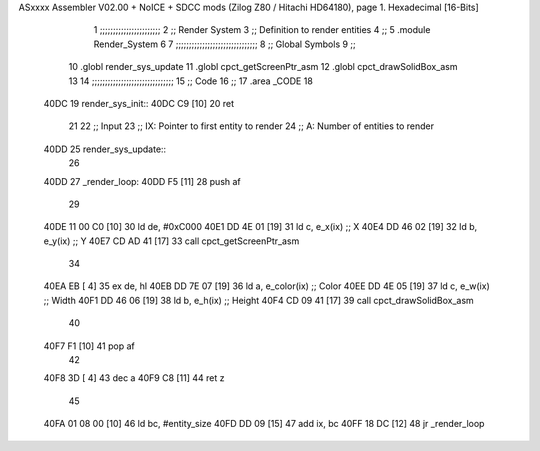 ASxxxx Assembler V02.00 + NoICE + SDCC mods  (Zilog Z80 / Hitachi HD64180), page 1.
Hexadecimal [16-Bits]



                              1 ;;;;;;;;;;;;;;;;;;;;;;;
                              2 ;; Render System
                              3 ;;   Definition to render entities
                              4 ;;
                              5 .module Render_System
                              6 
                              7 ;;;;;;;;;;;;;;;;;;;;;;;;;;;;;;;
                              8 ;; Global Symbols
                              9 ;;
                             10 .globl render_sys_update
                             11 .globl cpct_getScreenPtr_asm
                             12 .globl cpct_drawSolidBox_asm
                             13 
                             14 ;;;;;;;;;;;;;;;;;;;;;;;;;;;;;;;
                             15 ;; Code
                             16 ;;
                             17 .area _CODE
                             18 
   40DC                      19 render_sys_init::
   40DC C9            [10]   20     ret
                             21 
                             22 ;; Input
                             23 ;;   IX: Pointer to first entity to render
                             24 ;;    A: Number of entities to render
   40DD                      25 render_sys_update::
                             26 
   40DD                      27 _render_loop:
   40DD F5            [11]   28     push af
                             29 
   40DE 11 00 C0      [10]   30     ld  de, #0xC000
   40E1 DD 4E 01      [19]   31     ld   c, e_x(ix)    ;; X
   40E4 DD 46 02      [19]   32     ld   b, e_y(ix)    ;; Y
   40E7 CD AD 41      [17]   33     call cpct_getScreenPtr_asm
                             34 
   40EA EB            [ 4]   35     ex  de, hl
   40EB DD 7E 07      [19]   36     ld   a, e_color(ix)    ;; Color
   40EE DD 4E 05      [19]   37     ld   c, e_w(ix)        ;; Width 
   40F1 DD 46 06      [19]   38     ld   b, e_h(ix)        ;; Height 
   40F4 CD 09 41      [17]   39     call cpct_drawSolidBox_asm
                             40 
   40F7 F1            [10]   41     pop af
                             42 
   40F8 3D            [ 4]   43     dec a
   40F9 C8            [11]   44     ret z
                             45 
   40FA 01 08 00      [10]   46     ld  bc, #entity_size
   40FD DD 09         [15]   47     add ix, bc
   40FF 18 DC         [12]   48     jr _render_loop
